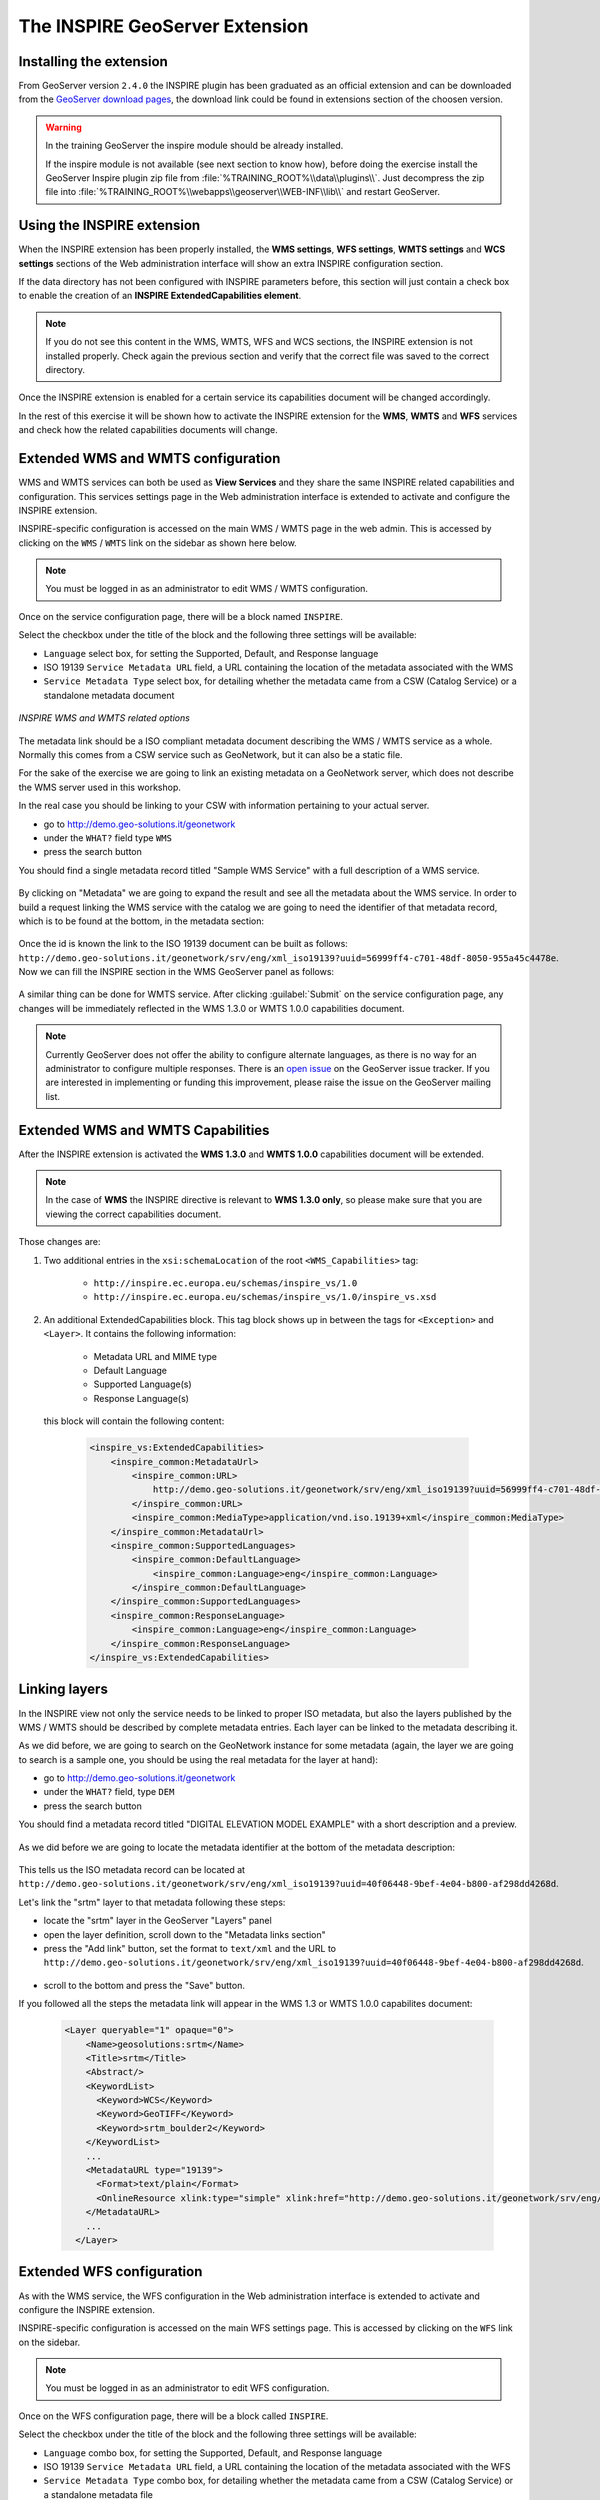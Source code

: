 .. module:: inspire.inspire_ext


The INSPIRE GeoServer Extension
-------------------------------

Installing the extension
^^^^^^^^^^^^^^^^^^^^^^^^

From GeoServer version ``2.4.0`` the INSPIRE plugin has been graduated as an official extension and can be downloaded from the `GeoServer download pages <http://geoserver.org/download/>`_, the download link could be found in extensions section of the choosen version.

.. warning::
    
      In the training GeoServer the inspire module should be already installed.

      If the inspire module is not available (see next section to know how), before doing the exercise install the GeoServer Inspire plugin zip file from :file:`%TRAINING_ROOT%\\data\\plugins\\`. Just decompress the zip file into  :file:`%TRAINING_ROOT%\\webapps\\geoserver\\WEB-INF\\lib\\` and restart GeoServer.

Using the INSPIRE extension
^^^^^^^^^^^^^^^^^^^^^^^^^^^

When the INSPIRE extension has been properly installed, the **WMS settings**, **WFS settings**, **WMTS settings** and **WCS settings** sections of the Web administration interface will show an extra INSPIRE configuration section. 

If the data directory has not been configured with INSPIRE parameters before, this section will just contain a check box to enable the creation of an **INSPIRE ExtendedCapabilities element**.

.. figure:: img/inspire2.png
   :align: center

.. note:: If you do not see this content in the WMS, WMTS, WFS and WCS sections, the INSPIRE extension is not installed properly.  Check again the previous section and verify that the correct file was saved to the correct directory.

Once the INSPIRE extension is enabled for a certain service its capabilities document will be changed accordingly. 

In the rest of this exercise it will be shown how to activate the INSPIRE extension for the **WMS**, **WMTS** and **WFS** services and check how the related capabilities documents will change.

Extended WMS and WMTS configuration
^^^^^^^^^^^^^^^^^^^^^^^^^^^^^^^^^^^

WMS and WMTS services can both be used as **View Services** and they share the same INSPIRE related capabilities and configuration. This services settings page in the Web administration interface is extended to activate and configure the INSPIRE extension. 

INSPIRE-specific configuration is accessed on the main WMS / WMTS page in the web admin.  This is accessed by clicking on the ``WMS`` / ``WMTS`` link on the sidebar as shown here below.

.. figure:: img/wms_wmts.png
   :align: center

.. note:: You must be logged in as an administrator to edit WMS / WMTS configuration.

Once on the service configuration page, there will be a block named ``INSPIRE``.  

Select the checkbox under the title of the block and the following three settings will be available:

* ``Language`` select box, for setting the Supported, Default, and Response language
* ISO 19139 ``Service Metadata URL`` field, a URL containing the location of the metadata associated with the WMS
* ``Service Metadata Type`` select box, for detailing whether the metadata came from a CSW (Catalog Service) or a standalone metadata document

.. figure:: img/inspire.png
   :align: center

   *INSPIRE WMS and WMTS related options*

The metadata link should be a ISO compliant metadata document describing the WMS / WMTS service as a whole. Normally this comes from a CSW service such as GeoNetwork, but it can also be a static file.

For the sake of the exercise we are going to link an existing metadata on a GeoNetwork server, which does not describe the WMS server used in this workshop.

In the real case you should be linking to your CSW with information pertaining to your actual server.

* go to http://demo.geo-solutions.it/geonetwork
* under the ``WHAT?`` field type ``WMS``
* press the search button

You should find a single metadata record titled "Sample WMS Service" with a full description of a WMS service.

.. figure:: img/wms-metadata-result.png
   :align: center


By clicking on "Metadata" we are going to expand the result and see all the metadata about the WMS service. In order to 
build a request linking the WMS service with the catalog we are going to need the identifier of that metadata record, which
is to be found at the bottom, in the metadata section:

.. figure:: img/wms-metadata-id.png
   :align: center


Once the id is known the link to the ISO 19139 document can be built as follows: ``http://demo.geo-solutions.it/geonetwork/srv/eng/xml_iso19139?uuid=56999ff4-c701-48df-8050-955a45c4478e``.
Now we can fill the INSPIRE section in the WMS GeoServer panel as follows:

.. figure:: img/wms-metadata-form.png
   :align: center

A similar thing can be done for WMTS service. After clicking :guilabel:`Submit` on the service configuration page, any changes will be immediately reflected in the WMS 1.3.0 or WMTS 1.0.0 capabilities document.

.. note:: Currently GeoServer does not offer the ability to configure alternate languages, as there is no way for an administrator to configure multiple responses.  There is an `open issue <https://osgeo-org.atlassian.net/browse/GEOS-4502>`__ on the GeoServer issue tracker.  If you are interested in implementing or funding this improvement, please raise the issue on the GeoServer mailing list.

Extended WMS and WMTS Capabilities
^^^^^^^^^^^^^^^^^^^^^^^^^^^^^^^^^^

After the INSPIRE extension is activated the **WMS 1.3.0** and **WMTS 1.0.0** capabilities document will be extended.

.. note:: In the case of **WMS** the INSPIRE directive is relevant to **WMS 1.3.0 only**, so please make sure that you are viewing the correct capabilities document.

Those changes are:

#. Two additional entries in the ``xsi:schemaLocation`` of the root ``<WMS_Capabilities>`` tag:

     * ``http://inspire.ec.europa.eu/schemas/inspire_vs/1.0``
     * ``http://inspire.ec.europa.eu/schemas/inspire_vs/1.0/inspire_vs.xsd``

#. An additional ExtendedCapabilities block.  This tag block shows up in between the tags for ``<Exception>`` and ``<Layer>``.  It contains the following information:

     * Metadata URL and MIME type
     * Default Language
     * Supported Language(s)
     * Response Language(s)
  
  this block will contain the following content:

   .. code-block:: xml
      
    <inspire_vs:ExtendedCapabilities>
        <inspire_common:MetadataUrl>
            <inspire_common:URL>
                http://demo.geo-solutions.it/geonetwork/srv/eng/xml_iso19139?uuid=56999ff4-c701-48df-8050-955a45c4478e
            </inspire_common:URL>
            <inspire_common:MediaType>application/vnd.iso.19139+xml</inspire_common:MediaType>
        </inspire_common:MetadataUrl>
        <inspire_common:SupportedLanguages>
            <inspire_common:DefaultLanguage>
                <inspire_common:Language>eng</inspire_common:Language>
            </inspire_common:DefaultLanguage>
        </inspire_common:SupportedLanguages>
        <inspire_common:ResponseLanguage>
            <inspire_common:Language>eng</inspire_common:Language>
        </inspire_common:ResponseLanguage>
    </inspire_vs:ExtendedCapabilities>

Linking layers
^^^^^^^^^^^^^^

In the INSPIRE view not only the service needs to be linked to proper ISO metadata, but also the layers published by the WMS / WMTS should
be described by complete metadata entries. Each layer can be linked to the metadata describing it.

As we did before, we are going to search on the GeoNetwork instance for some metadata (again, the layer we are going to search is a sample one,
you should be using the real metadata for the layer at hand):

* go to http://demo.geo-solutions.it/geonetwork
* under the ``WHAT?`` field, type ``DEM``
* press the search button

You should find a metadata record titled "DIGITAL ELEVATION MODEL EXAMPLE" with a short description and a preview.

.. figure:: img/layer-metadata-result.png
   :align: center

As we did before we are going to locate the metadata identifier at the bottom of the metadata description:

.. figure:: img/layer-metadata-id.png
   :align: center

This tells us the ISO metadata record can be located at ``http://demo.geo-solutions.it/geonetwork/srv/eng/xml_iso19139?uuid=40f06448-9bef-4e04-b800-af298dd4268d``.

Let's link the "srtm" layer to that metadata following these steps:

* locate the "srtm" layer in the GeoServer "Layers" panel
* open the layer definition, scroll down to the "Metadata links section"
* press the "Add link" button, set the format to ``text/xml`` and the URL to ``http://demo.geo-solutions.it/geonetwork/srv/eng/xml_iso19139?uuid=40f06448-9bef-4e04-b800-af298dd4268d``.

.. figure:: img/layer-metadata-form.png
   :align: center


* scroll to the bottom and press the "Save" button.

If you followed all the steps the metadata link will appear in the WMS 1.3 or WMTS 1.0.0 capabilites document:

  .. code-block:: xml

    <Layer queryable="1" opaque="0">
        <Name>geosolutions:srtm</Name>
        <Title>srtm</Title>
        <Abstract/>
        <KeywordList>
          <Keyword>WCS</Keyword>
          <Keyword>GeoTIFF</Keyword>
          <Keyword>srtm_boulder2</Keyword>
        </KeywordList>
        ...
        <MetadataURL type="19139">
          <Format>text/plain</Format>
          <OnlineResource xlink:type="simple" xlink:href="http://demo.geo-solutions.it/geonetwork/srv/eng/xml_iso19139?uuid=40f06448-9bef-4e04-b800-af298dd4268d"/>
        </MetadataURL>
        ...
      </Layer>

Extended WFS configuration
^^^^^^^^^^^^^^^^^^^^^^^^^^

As with the WMS service, the WFS configuration in the Web administration interface is extended to activate and configure the INSPIRE extension.

INSPIRE-specific configuration is accessed on the main WFS settings page.  This is accessed by clicking on the ``WFS`` link on the sidebar.

.. note:: You must be logged in as an administrator to edit WFS configuration.

Once on the WFS configuration page, there will be a block called ``INSPIRE``.

Select the checkbox under the title of the block and the following three settings will be available:

* ``Language`` combo box, for setting the Supported, Default, and Response language
* ISO 19139 ``Service Metadata URL`` field, a URL containing the location of the metadata associated with the WFS
* ``Service Metadata Type`` combo box, for detailing whether the metadata came from a CSW (Catalog Service) or a standalone metadata file
* ``Spatial dataset identifers`` table, where you can specify a code (mandatory) and a namespace (optional) for each spatial data set the WFS server is offering


.. figure:: img/inspire_wfs.png
   :align: center

   *INSPIRE WFS-related options*


.. note:: If you do not see this content in the WFS configuration page, the INSPIRE extension may not be installed properly.  Reread the section on :ref:`inspire_installing` and verify that the correct file was saved to the correct directory.

After clicking :guilabel:`Submit` on this page, any changes will be immediately reflected in the WFS 1.1 and WFS 2.0 capabilities documents.

Extended WFS Capabilities
^^^^^^^^^^^^^^^^^^^^^^^^^

.. note:: The INSPIRE directive is relevant to **WFS 1.1** and **2.0 only**, so please make sure that you are viewing the correct capabilities document.

The WFS 1.1.0 capabilities document will be extended once the INSPIRE extension is installed.  Those changes are:

#. Two additional entries in the ``xsi:schemaLocation`` of the root element tag:

     ``http://inspire.ec.europa.eu/schemas/common/1.0/common.xsd``
     ``http://inspire.ec.europa.eu/schemas/inspire_dls/1.0/inspire_dls.xsd``

#. If you have enabled the check box to create the INSPIRE ExtendedCapabilities element and entered the values described in the previous section then there will also be an additional ExtendedCapabilities block with the following information:

     * Metadata URL and MIME type
     * Default Language
     * Supported Language(s)
     * Response Language(s)
     * Spatial data identifiers

  By default, this block will contain the following content::

        <inspire_dls:ExtendedCapabilities>
            <inspire_common:MetadataUrl>
                <inspire_common:URL>
                    http://demo.geo-solutions.it/geonetwork/srv/eng/xml_iso19139?uuid=56999ff4-c701-48df-8050-ddvzdzdvsdf955a45c4478e
                </inspire_common:URL>
                <inspire_common:MediaType>application/vnd.iso.19139+xml</inspire_common:MediaType>
            </inspire_common:MetadataUrl>
            <inspire_common:SupportedLanguages>
                <inspire_common:DefaultLanguage>
                <inspire_common:Language>eng</inspire_common:Language>
                </inspire_common:DefaultLanguage>
            </inspire_common:SupportedLanguages>
            <inspire_common:ResponseLanguage>
                <inspire_common:Language>eng</inspire_common:Language>
            </inspire_common:ResponseLanguage>
            <inspire_dls:SpatialDataSetIdentifier metadataURL="abba">
                <inspire_common:Code>abba</inspire_common:Code>
                <inspire_common:Namespace>abba</inspire_common:Namespace>
            </inspire_dls:SpatialDataSetIdentifier>
        </inspire_dls:ExtendedCapabilities>

The spatial data identifiers section is mandatory, but cannot be filled by default, it is your duty to provide at least one spatial dataset identifier (see the INSPIRE download service technical guidelines for more information).

.. note:: If you do not see this content in the WFS 1.1/2.0 capabilities document, the INSPIRE extension may not be installed properly.  Reread the section on :ref:`inspire_installing` and verify that the correct file was saved to the correct directory.

Extended WCS Capabilities
^^^^^^^^^^^^^^^^^^^^^^^^^

.. note:: The INSPIRE directive is relevant to **WCS 2.0.1 only**, so please make sure that you are viewing the correct capabilities document.

The WCS 2.0.1 capabilities document will be extended once the INSPIRE extension is installed.  Those changes are:

#. Two additional entries in the ``xsi:schemaLocation`` of the root element tag:

     ``http://inspire.ec.europa.eu/schemas/common/1.0/common.xsd``
     ``http://inspire.ec.europa.eu/schemas/inspire_dls/1.0/inspire_dls.xsd``

#. If you have enabled the check box to create the INSPIRE ExtendedCapabilities element and entered the values described in the previous section then there will also be an additional ExtendedCapabilities block with the following information:

     * Metadata URL and MIME type
     * Default Language
     * Supported Language(s)
     * Response Language(s)
     * Spatial data identifiers

  By default, this block will contain the following content::

        <inspire_dls:ExtendedCapabilities>
            <inspire_common:MetadataUrl>
                <inspire_common:URL>
                    http://demo.geo-solutions.it/geonetwork/srv/eng/xml_iso19139?uuid=56999ff4-c701-48df-8050-ddvzdzdvsdf955a45c4478e
                </inspire_common:URL>
                <inspire_common:MediaType>application/vnd.iso.19139+xml</inspire_common:MediaType>
            </inspire_common:MetadataUrl>
            <inspire_common:SupportedLanguages>
                <inspire_common:DefaultLanguage>
                <inspire_common:Language>eng</inspire_common:Language>
                </inspire_common:DefaultLanguage>
            </inspire_common:SupportedLanguages>
            <inspire_common:ResponseLanguage>
                <inspire_common:Language>eng</inspire_common:Language>
            </inspire_common:ResponseLanguage>
            <inspire_dls:SpatialDataSetIdentifier metadataURL="abba">
                <inspire_common:Code>abba</inspire_common:Code>
                <inspire_common:Namespace>abba</inspire_common:Namespace>
            </inspire_dls:SpatialDataSetIdentifier>
        </inspire_dls:ExtendedCapabilities>

The spatial data identifiers section is mandatory, but cannot be filled by default, it is your duty to provide at least one spatial dataset identifier (see the INSPIRE download service technical guidelines for more information).

.. note:: If you do not see this content in the WCS 2.0.1 capabilities document, the INSPIRE extension may not be installed properly.  Reread the section on :ref:`inspire_installing` and verify that the correct file was saved to the correct directory.